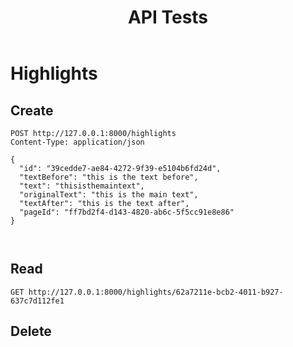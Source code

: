 #+TITLE: API Tests

* Highlights
** Create

#+begin_src restclient
POST http://127.0.0.1:8000/highlights
Content-Type: application/json

{
  "id": "39cedde7-ae84-4272-9f39-e5104b6fd24d",
  "textBefore": "this is the text before",
  "text": "thisisthemaintext",
  "originalText": "this is the main text",
  "textAfter": "this is the text after",
  "pageId": "ff7bd2f4-d143-4820-ab6c-5f5cc91e8e86"
}


#+end_src

#+RESULTS:
#+BEGIN_SRC js
{
  "message": "Highlight created."
}
// POST http://127.0.0.1:8000/highlights
// HTTP/1.1 201 Created
// date: Wed, 15 Sep 2021 20:01:36 GMT
// server: uvicorn
// content-length: 32
// content-type: application/json
// Request duration: 0.008183s
#+END_SRC
** Read

#+begin_src restclient
GET http://127.0.0.1:8000/highlights/62a7211e-bcb2-4011-b927-637c7d112fe1
#+end_src

#+RESULTS:
#+BEGIN_SRC js
[]
// GET http://127.0.0.1:8000/highlights/62a7211e-bcb2-4011-b927-637c7d112fe1
// HTTP/1.1 200 OK
// date: Wed, 15 Sep 2021 20:15:30 GMT
// server: uvicorn
// content-length: 2
// content-type: application/json
// Request duration: 0.007884s
#+END_SRC

#+RESULTS:

** Delete
